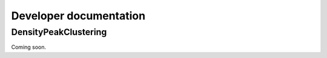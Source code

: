 Developer documentation
=======================


.. _DensityPeakClustering:

DensityPeakClustering
---------------------

Coming soon.
